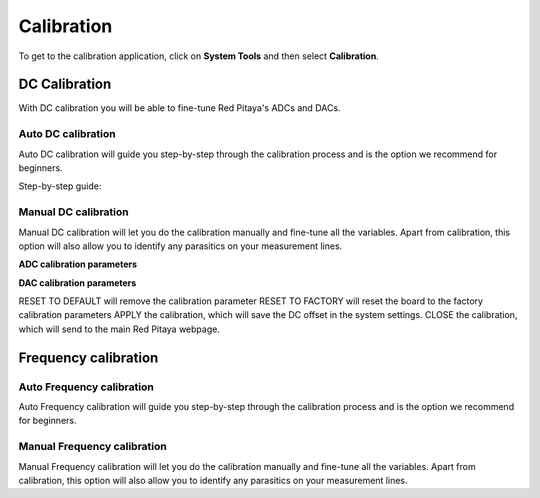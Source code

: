 .. _calibration_app:

###########
Calibration
###########

To get to the calibration application, click on **System Tools** and then select **Calibration**.

.. insert Calibration app pictures

===============
DC Calibration
===============

With DC calibration you will be able to fine-tune Red Pitaya's ADCs and DACs.

-------------------
Auto DC calibration
-------------------

.. insert Auto DC calibration

Auto DC calibration will guide you step-by-step through the calibration process and is the option we recommend for beginners.

Step-by-step guide:


---------------------
Manual DC calibration
---------------------

.. insert manual DC calibration picture

Manual DC calibration will let you do the calibration manually and fine-tune all the variables.
Apart from calibration, this option will also allow you to identify any parasitics on your measurement lines.


**ADC calibration parameters**

.. insert ADC picture




**DAC calibration parameters**

.. insert DAC picture

RESET TO DEFAULT will remove the calibration parameter
RESET TO FACTORY will reset the board to the factory calibration parameters
APPLY the calibration, which will save the DC offset in the system settings.
CLOSE the calibration, which will send to the main Red Pitaya webpage.



======================
Frequency calibration
======================

--------------------------
Auto Frequency calibration
--------------------------

Auto Frequency calibration will guide you step-by-step through the calibration process and is the option we recommend for beginners.

----------------------------
Manual Frequency calibration
----------------------------

Manual Frequency calibration will let you do the calibration manually and fine-tune all the variables.
Apart from calibration, this option will also allow you to identify any parasitics on your measurement lines.

